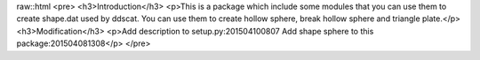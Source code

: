 raw::html
<pre>
<h3>Introduction</h3>
<p>This is a package which include some modules that you can use them to create shape.dat used by ddscat.
You can use them to create hollow sphere, break hollow sphere and triangle plate.</p>
<h3>Modification</h3>
<p>Add description to setup.py:201504100807
Add shape sphere to this package:201504081308</p>
</pre>